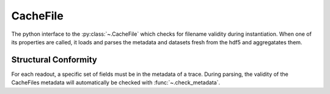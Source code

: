 CacheFile
---------

The python interface to the :py:class:`~.CacheFile` which checks for filename
validity during instantiation. When one of its properties are called, it loads
and parses the metadata and datasets fresh from the hdf5 and aggregatates them.

Structural Conformity
*********************

For each readout, a specific set of fields must be in the metadata of a trace.
During parsing, the validity of the CacheFiles metadata will automatically
be checked with :func:`~.check_metadata`.
